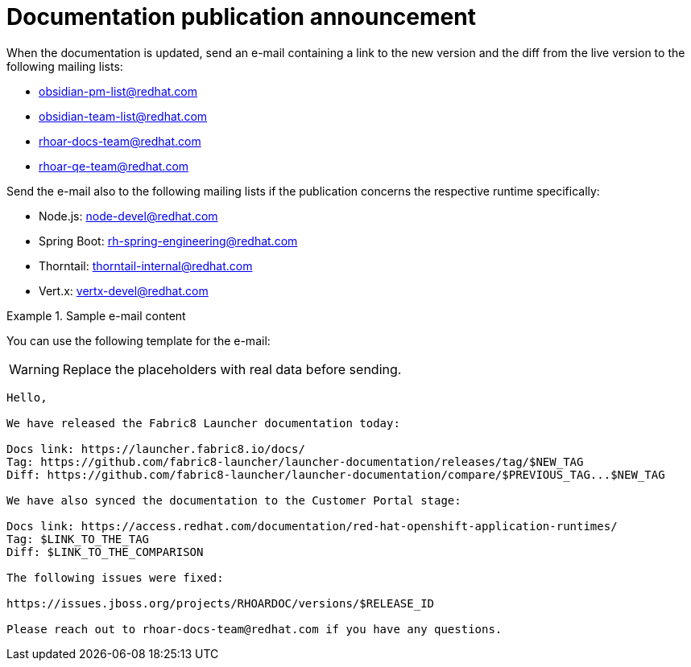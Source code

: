 
[id='documentation-publication-announcement_{context}']
= Documentation publication announcement

When the documentation is updated, send an e-mail containing a link to the new version and the diff from the live version to the following mailing lists:

* obsidian-pm-list@redhat.com
* obsidian-team-list@redhat.com
* rhoar-docs-team@redhat.com
* rhoar-qe-team@redhat.com

Send the e-mail also to the following mailing lists if the publication concerns the respective runtime specifically:

* Node.js: node-devel@redhat.com
* Spring Boot: rh-spring-engineering@redhat.com
* Thorntail: thorntail-internal@redhat.com
* Vert.x: vertx-devel@redhat.com

.Sample e-mail content
====
You can use the following template for the e-mail:

WARNING: Replace the placeholders with real data before sending.

----
Hello,

We have released the Fabric8 Launcher documentation today:

Docs link: https://launcher.fabric8.io/docs/
Tag: https://github.com/fabric8-launcher/launcher-documentation/releases/tag/$NEW_TAG
Diff: https://github.com/fabric8-launcher/launcher-documentation/compare/$PREVIOUS_TAG...$NEW_TAG

We have also synced the documentation to the Customer Portal stage:

Docs link: https://access.redhat.com/documentation/red-hat-openshift-application-runtimes/
Tag: $LINK_TO_THE_TAG
Diff: $LINK_TO_THE_COMPARISON

The following issues were fixed:

https://issues.jboss.org/projects/RHOARDOC/versions/$RELEASE_ID

Please reach out to rhoar-docs-team@redhat.com if you have any questions.
----
====

